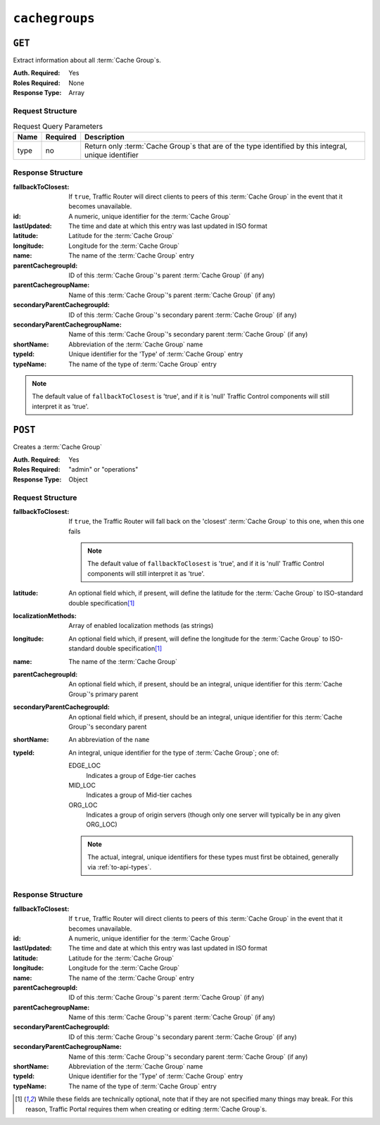 ..
..
.. Licensed under the Apache License, Version 2.0 (the "License");
.. you may not use this file except in compliance with the License.
.. You may obtain a copy of the License at
..
..     http://www.apache.org/licenses/LICENSE-2.0
..
.. Unless required by applicable law or agreed to in writing, software
.. distributed under the License is distributed on an "AS IS" BASIS,
.. WITHOUT WARRANTIES OR CONDITIONS OF ANY KIND, either express or implied.
.. See the License for the specific language governing permissions and
.. limitations under the License.
..

.. _to-api-cachegroups:

***************
``cachegroups``
***************

``GET``
=======
Extract information about all :term:`Cache Group`\ s.

:Auth. Required: Yes
:Roles Required: None
:Response Type:  Array

Request Structure
-----------------
.. table:: Request Query Parameters

	+------+----------+--------------------------------------------------------------------------------------------------------+
	| Name | Required | Description                                                                                            |
	+======+==========+========================================================================================================+
	| type | no       | Return only :term:`Cache Group`\ s that are of the type identified by this integral, unique identifier |
	+------+----------+--------------------------------------------------------------------------------------------------------+

.. code-block:: http
	:caption: Request Example

	GET /api/1.3/cachegroups?type=23 HTTP/1.1
	Host: trafficops.infra.ciab.test
	User-Agent: curl/7.47.0
	Accept: */*
	Cookie: mojolicious=...


Response Structure
------------------
:fallbackToClosest:             If ``true``, Traffic Router will direct clients to peers of this :term:`Cache Group` in the event that it becomes unavailable.
:id:                            A numeric, unique identifier for the :term:`Cache Group`
:lastUpdated:                   The time and date at which this entry was last updated in ISO format
:latitude:                      Latitude for the :term:`Cache Group`
:longitude:                     Longitude for the :term:`Cache Group`
:name:                          The name of the :term:`Cache Group` entry
:parentCachegroupId:            ID of this :term:`Cache Group`\ 's parent :term:`Cache Group` (if any)
:parentCachegroupName:          Name of this :term:`Cache Group`\ 's parent :term:`Cache Group` (if any)
:secondaryParentCachegroupId:   ID of this :term:`Cache Group`\ 's secondary parent :term:`Cache Group` (if any)
:secondaryParentCachegroupName: Name of this :term:`Cache Group`\ 's secondary parent :term:`Cache Group` (if any)
:shortName:                     Abbreviation of the :term:`Cache Group` name
:typeId:                        Unique identifier for the 'Type' of :term:`Cache Group` entry
:typeName:                      The name of the type of :term:`Cache Group` entry

.. note:: The default value of ``fallbackToClosest`` is 'true', and if it is 'null' Traffic Control components will still interpret it as 'true'.

.. code-block:: http
	:caption: Response Example

	HTTP/1.1 200 OK
	Access-Control-Allow-Credentials: true
	Access-Control-Allow-Headers: Origin, X-Requested-With, Content-Type, Accept, Set-Cookie, Cookie
	Access-Control-Allow-Methods: POST,GET,OPTIONS,PUT,DELETE
	Access-Control-Allow-Origin: *
	Content-Type: application/json
	Set-Cookie: mojolicious=...; Path=/; HttpOnly
	Whole-Content-Sha512: oV6ifEgoFy+v049tVjSsRdWQf4bxjrUvIYfDdgpUtlxiC7gzCv31m5bXQ8EUBW4eg2hfYM+BsGvJpnNDZB7pUg==
	X-Server-Name: traffic_ops_golang/
	Date: Wed, 07 Nov 2018 19:46:36 GMT
	Content-Length: 379

	{ "response": [
		{
			"id": 7,
			"name": "CDN_in_a_Box_Edge",
			"shortName": "ciabEdge",
			"latitude": 38.897663,
			"longitude": -77.036574,
			"parentCachegroupName": "CDN_in_a_Box_Mid",
			"parentCachegroupId": 6,
			"secondaryParentCachegroupName": null,
			"secondaryParentCachegroupId": null,
			"fallbackToClosest": null,
			"localizationMethods": null,
			"typeName": "EDGE_LOC",
			"typeId": 23,
			"lastUpdated": "2018-11-07 14:45:43+00"
		}
	]}


``POST``
========
Creates a :term:`Cache Group`

:Auth. Required: Yes
:Roles Required: "admin" or "operations"
:Response Type:  Object

Request Structure
-----------------
:fallbackToClosest: If ``true``, the Traffic Router will fall back on the 'closest' :term:`Cache Group` to this one, when this one fails

	.. note:: The default value of ``fallbackToClosest`` is 'true', and if it is 'null' Traffic Control components will still interpret it as 'true'.

:latitude:                    An optional field which, if present, will define the latitude for the :term:`Cache Group` to ISO-standard double specification\ [1]_
:localizationMethods:         Array of enabled localization methods (as strings)
:longitude:                   An optional field which, if present, will define the longitude for the :term:`Cache Group` to ISO-standard double specification\ [1]_
:name:                        The name of the :term:`Cache Group`
:parentCachegroupId:          An optional field which, if present, should be an integral, unique identifier for this :term:`Cache Group`\ 's primary parent
:secondaryParentCachegroupId: An optional field which, if present, should be an integral, unique identifier for this :term:`Cache Group`\ 's secondary parent
:shortName:                   An abbreviation of the ``name``
:typeId:                      An integral, unique identifier for the type of :term:`Cache Group`; one of:

	EDGE_LOC
		Indicates a group of Edge-tier caches
	MID_LOC
		Indicates a group of Mid-tier caches
	ORG_LOC
		Indicates a group of origin servers (though only one server will typically be in any given ORG_LOC)

	.. note:: The actual, integral, unique identifiers for these types must first be obtained, generally via :ref:`to-api-types`.

.. code-block:: http
	:caption: Request Example

	POST /api/1.1/cachegroups HTTP/1.1
	Host: trafficops.infra.ciab.test
	User-Agent: curl/7.47.0
	Accept: */*
	Cookie: mojolicious=...
	Content-Length: 252
	Content-Type: application/x-www-form-urlencoded

	{
		"fallbackToClosest": false,
		"latitude": 0,
		"longitude": 0,
		"localizationMethods": [],
		"name": "test",
		"parentCachegroupId": 7,
		"shortName": "test",
		"typeId": 23
	}

Response Structure
------------------
:fallbackToClosest:             If ``true``, Traffic Router will direct clients to peers of this :term:`Cache Group` in the event that it becomes unavailable.
:id:                            A numeric, unique identifier for the :term:`Cache Group`
:lastUpdated:                   The time and date at which this entry was last updated in ISO format
:latitude:                      Latitude for the :term:`Cache Group`
:longitude:                     Longitude for the :term:`Cache Group`
:name:                          The name of the :term:`Cache Group` entry
:parentCachegroupId:            ID of this :term:`Cache Group`\ 's parent :term:`Cache Group` (if any)
:parentCachegroupName:          Name of this :term:`Cache Group`\ 's parent :term:`Cache Group` (if any)
:secondaryParentCachegroupId:   ID of this :term:`Cache Group`\ 's secondary parent :term:`Cache Group` (if any)
:secondaryParentCachegroupName: Name of this :term:`Cache Group`\ 's secondary parent :term:`Cache Group` (if any)
:shortName:                     Abbreviation of the :term:`Cache Group` name
:typeId:                        Unique identifier for the 'Type' of :term:`Cache Group` entry
:typeName:                      The name of the type of :term:`Cache Group` entry


.. code-block:: http
	:caption: Response Example

	HTTP/1.1 200 OK
	Access-Control-Allow-Credentials: true
	Access-Control-Allow-Headers: Origin, X-Requested-With, Content-Type, Accept, Set-Cookie, Cookie
	Access-Control-Allow-Methods: POST,GET,OPTIONS,PUT,DELETE
	Access-Control-Allow-Origin: *
	Content-Type: application/json
	Set-Cookie: mojolicious=...; Path=/; HttpOnly
	Whole-Content-Sha512: YvZlh3rpfl3nBq6SbNVhbkt3IvckbB9amqGW2JhLxWK9K3cxjBq5J2sIHBUhrLKUhE9afpxtvaYrLRxjt1/YMQ==
	X-Server-Name: traffic_ops_golang/
	Date: Wed, 07 Nov 2018 22:11:50 GMT
	Content-Length: 379

	{ "alerts": [
		{
			"text": "cg was created.",
			"level": "success"
		}
	],
	"response": {
		"id": 10,
		"name": "test",
		"shortName": "test",
		"latitude": 0,
		"longitude": 0,
		"parentCachegroupName": null,
		"parentCachegroupId": 7,
		"secondaryParentCachegroupName": null,
		"secondaryParentCachegroupId": null,
		"fallbackToClosest": false,
		"localizationMethods": [],
		"typeName": null,
		"typeId": 23,
		"lastUpdated": "2018-11-07 22:11:50+00"
	}}

.. [1] While these fields are technically optional, note that if they are not specified many things may break. For this reason, Traffic Portal requires them when creating or editing :term:`Cache Group`\ s.

.. This doesn't appear to exist anymore - can't reproduce in CIAB nor production
.. ``/api/1.1/cachegroups/:parameter_id/parameter/available``
.. ==========================================================
